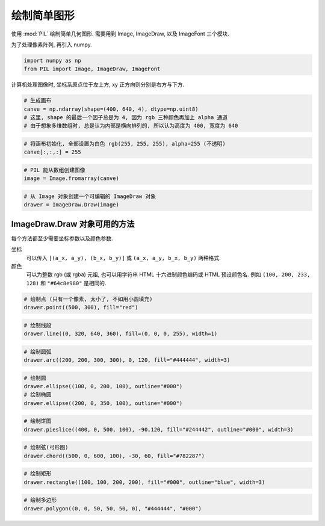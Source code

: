 ############
绘制简单图形
############

使用 :mod:`PIL` 绘制简单几何图形.
需要用到 Image, ImageDraw, 以及 ImageFont 三个模块.

为了处理像素阵列, 再引入 numpy.

.. code:: ipython3

    import numpy as np
    from PIL import Image, ImageDraw, ImageFont

计算机处理图像时, 坐标系原点位于左上方, xy 正方向则分别是右方与下方.


.. code:: ipython3

    # 生成画布
    canve = np.ndarray(shape=(400, 640, 4), dtype=np.uint8)
    # 这里, shape 的最后一个因子总是为 4, 因为 rgb 三种颜色再加上 alpha 通道
    # 由于想象多维数组时, 总是认为内部是横向排列的, 所以认为高度为 400, 宽度为 640

.. code:: ipython3

    # 将画布初始化, 全部设置为白色 rgb(255, 255, 255), alpha=255 (不透明)
    canve[:,:,:] = 255

.. code:: ipython3

    # PIL 能从数组创建图像
    image = Image.fromarray(canve)

.. code:: ipython3

    # 从 Image 对象创建一个可编辑的 ImageDraw 对象
    drawer = ImageDraw.Draw(image)

ImageDraw.Draw 对象可用的方法
=============================

每个方法都至少需要坐标参数以及颜色参数.

坐标
    可以传入 ``[(a_x, a_y), (b_x, b_y)]`` 或
    ``(a_x, a_y, b_x, b_y)`` 两种格式.
颜色
    可以为整数 rgb (或 rgba) 元祖,
    也可以用字符串 HTML 十六进制颜色编码或 HTML 预设颜色名.
    例如 ``(100, 200, 233, 128)`` 和 ``"#64c8e980"`` 是相同的.

.. function:: point(xy, fill=None)

    xy 为点的坐标, 可以为多个点. fill 决定点的颜色.
    每个点只占一个像素, 实际效果上看不如使用小型的圆来填充.

.. code:: ipython3

    # 绘制点 (只有一个像素, 太小了, 不如用小圆填充)
    drawer.point((500, 300), fill="red")

.. function:: line(xy, fill=None, width=0, joint=None)

    绘制一条线段, xy 为端点坐标, fill 为线段颜色,
    width 则是宽度, joint 是一系列线段序列的联合特征, 作曲线时用到.

    file=None 是默认为白色.

    xy 可以有两个以上端点, 将会做出一条折线,
    可以定义 joint 参数的值, 将折线变为曲线.

.. code:: ipython3

    # 绘制线段
    drawer.line((0, 320, 640, 360), fill=(0, 0, 0, 255), width=1)

.. function:: arc(xy, start, end, fill=None, width=0)

    绘制圆弧, xy 限定了一个矩形区域,
    在此区域中绘制圆弧 start -> end 的部分.

    fill 表示圆弧的颜色, 而非填充内部.

    ::

        | 这里是起点, (a_x, a_y)
        v
        +-----------+-----------+
        |           |           |
        |           |           |
        |           |           |
        |           |           |
        +-----------+---------------> x
        |           |           |
        |           |          || 0 -> 30
        |           |         / |
        |           |           |
        +-----------|-----------+ <--这里是终点, (b_x, b_y)
                    v y

.. code:: ipython3

    # 绘制圆弧
    drawer.arc((200, 200, 300, 300), 0, 120, fill="#444444", width=3)

.. function:: ellipse(xy, fill=None, outline=None, width=0)

    绘制椭圆, fill 填充内部, outline 为边框着色.

    当 xy 所选区域为正方形时, 将做出正圆.

.. code:: ipython3

    # 绘制圆
    drawer.ellipse((100, 0, 200, 100), outline="#000")
    # 绘制椭圆
    drawer.ellipse((200, 0, 350, 100), outline="#000")

.. function:: pieslice(xy, start, end, fill=None, outline=None, width=0)

.. code:: ipython3

    # 绘制饼图
    drawer.pieslice((400, 0, 500, 100), -90,120, fill="#244442", outline="#000", width=3)

.. function:: chord(xy, start, end, fill=None, outline=None, width=0)

    做弓形图, 可以填充内部.

.. code:: ipython3

    # 绘制弦(弓形图)
    drawer.chord((500, 0, 600, 100), -30, 60, fill="#782287")

.. function:: rectangle(xy, fill=None, outline=None, width=0)

    绘制矩形. fill 填充内部, outline 决定边框颜色.

.. code:: ipython3

    # 绘制矩形
    drawer.rectangle((100, 100, 200, 200), fill="#000", outline="blue", width=3)

.. function:: polygon(xy, fill=None, outline=None)

    绘制多边形, xy 输入各个顶点的坐标,
    最后一个顶点会与第一个顶点连接在一起.

    没有 width 参数.

.. code:: ipython3

    # 绘制多边形
    drawer.polygon((0, 0, 50, 50, 50, 0), "#444444", "#000")
